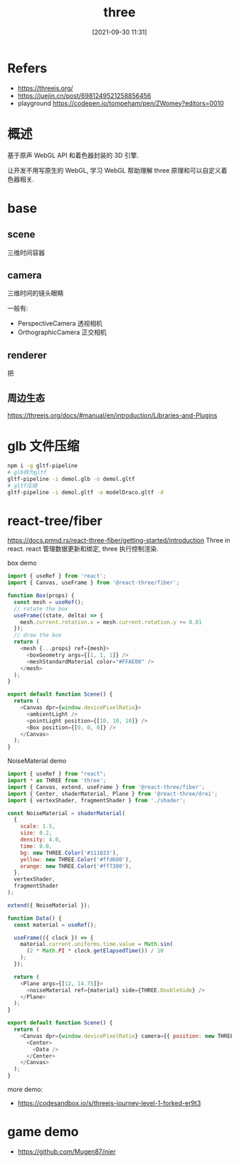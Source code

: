 #+STARTUP: all
#+HTML_HEAD: <link rel="stylesheet" type="text/css" href="https://gongzhitaao.org/orgcss/org.css"/>
#+TITLE: three
#+DATE: [2021-09-30 11:31]
* Refers
  - https://threejs.org/
  - https://juejin.cn/post/6981249521258856456
  - playground https://codepen.io/tompeham/pen/ZWomey?editors=0010
* 概述
  基于原声 WebGL API 和着色器封装的 3D 引擎.

  让开发不用写原生的 WebGL, 学习 WebGL 帮助理解 three 原理和可以自定义着色器相关. 
* base
** scene
   三维时间容器
** camera
   三维时间的镜头眼睛

   一般有:
   - PerspectiveCamera 透视相机
   - OrthographicCamera 正交相机
** renderer
   把
** 周边生态
https://threejs.org/docs/#manual/en/introduction/Libraries-and-Plugins
* glb 文件压缩
#+begin_src bash
  npm i -g gltf-pipeline
  # glb转为gltf
  gltf-pipeline -i demol.glb -o demol.gltf
  # gltf压缩
  gltf-pipeline -i demol.gltf -o modelDraco.gltf -d

#+end_src
* react-tree/fiber
https://docs.pmnd.rs/react-three-fiber/getting-started/introduction
Three in react. react 管理数据更新和绑定,  three 执行控制渲染. 

box demo
#+begin_src js
  import { useRef } from 'react';
  import { Canvas, useFrame } from '@react-three/fiber';

  function Box(props) {
    const mesh = useRef();
    // rotate the box
    useFrame((state, delta) => {
      mesh.current.rotation.x = mesh.current.rotation.y += 0.01
    });
    // draw the box
    return (
      <mesh {...props} ref={mesh}>
        <boxGeometry args={[1, 1, 1]} />
        <meshStandardMaterial color="#FFAE00" />
      </mesh>
    );
  }

  export default function Scene() {
    return (
      <Canvas dpr={window.devicePixelRatio}>
        <ambientLight />
        <pointLight position={[10, 10, 10]} />
        <Box position={[0, 0, 0]} />
      </Canvas>
    );
  }
#+end_src

NoiseMaterial demo
#+begin_src js
  import { useRef } from "react";
  import * as THREE from 'three';
  import { Canvas, extend, useFrame } from '@react-three/fiber';
  import { Center, shaderMaterial, Plane } from '@react-three/drei';
  import { vertexShader, fragmentShader } from './shader';

  const NoiseMaterial = shaderMaterial(
    {
      scale: 1.5,
      size: 0.2,
      density: 4.0,
      time: 0.0,
      bg: new THREE.Color('#111033'),
      yellow: new THREE.Color('#ffd600'),
      orange: new THREE.Color('#ff7300'),
    },
    vertexShader,
    fragmentShader
  );

  extend({ NoiseMaterial });

  function Data() {
    const material = useRef();

    useFrame(({ clock }) => {
      material.current.uniforms.time.value = Math.sin(
        (2 * Math.PI * clock.getElapsedTime()) / 10
      );
    });

    return (
      <Plane args={[12, 14.75]}>
        <noiseMaterial ref={material} side={THREE.DoubleSide} />
      </Plane>
    );
  }

  export default function Scene() {
    return (
      <Canvas dpr={window.devicePixelRatio} camera={{ position: new THREE.Vector3(0, 0, 10) }}>
        <Center>
          <Data />
        </Center>
      </Canvas>
    );
  }

#+end_src

more demo:
- https://codesandbox.io/s/threejs-journey-level-1-forked-er9t3
* game demo
- https://github.com/Mugen87/nier
